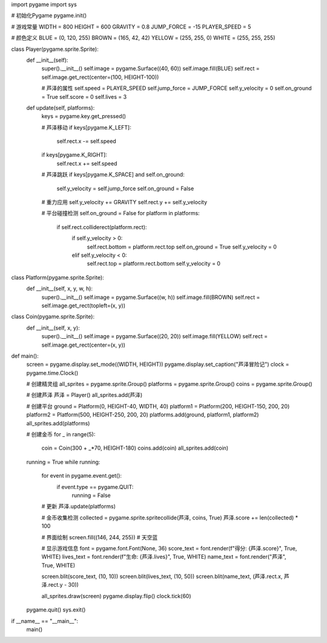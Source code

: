 import pygame
import sys

# 初始化Pygame
pygame.init()

# 游戏常量
WIDTH = 800
HEIGHT = 600
GRAVITY = 0.8
JUMP_FORCE = -15
PLAYER_SPEED = 5

# 颜色定义
BLUE = (0, 120, 255)
BROWN = (165, 42, 42)
YELLOW = (255, 255, 0)
WHITE = (255, 255, 255)

class Player(pygame.sprite.Sprite):
    def __init__(self):
        super().__init__()
        self.image = pygame.Surface((40, 60))
        self.image.fill(BLUE)
        self.rect = self.image.get_rect(center=(100, HEIGHT-100))
        
        # 芦泽的属性
        self.speed = PLAYER_SPEED
        self.jump_force = JUMP_FORCE
        self.y_velocity = 0
        self.on_ground = True
        self.score = 0
        self.lives = 3

    def update(self, platforms):
        keys = pygame.key.get_pressed()
        
        # 芦泽移动
        if keys[pygame.K_LEFT]:
            self.rect.x -= self.speed
        if keys[pygame.K_RIGHT]:
            self.rect.x += self.speed
            
        # 芦泽跳跃
        if keys[pygame.K_SPACE] and self.on_ground:
            self.y_velocity = self.jump_force
            self.on_ground = False

        # 重力应用
        self.y_velocity += GRAVITY
        self.rect.y += self.y_velocity

        # 平台碰撞检测
        self.on_ground = False
        for platform in platforms:
            if self.rect.colliderect(platform.rect):
                if self.y_velocity > 0:
                    self.rect.bottom = platform.rect.top
                    self.on_ground = True
                    self.y_velocity = 0
                elif self.y_velocity < 0:
                    self.rect.top = platform.rect.bottom
                    self.y_velocity = 0

class Platform(pygame.sprite.Sprite):
    def __init__(self, x, y, w, h):
        super().__init__()
        self.image = pygame.Surface((w, h))
        self.image.fill(BROWN)
        self.rect = self.image.get_rect(topleft=(x, y))

class Coin(pygame.sprite.Sprite):
    def __init__(self, x, y):
        super().__init__()
        self.image = pygame.Surface((20, 20))
        self.image.fill(YELLOW)
        self.rect = self.image.get_rect(center=(x, y))

def main():
    screen = pygame.display.set_mode((WIDTH, HEIGHT))
    pygame.display.set_caption("芦泽冒险记")
    clock = pygame.time.Clock()

    # 创建精灵组
    all_sprites = pygame.sprite.Group()
    platforms = pygame.sprite.Group()
    coins = pygame.sprite.Group()

    # 创建芦泽
    芦泽 = Player()
    all_sprites.add(芦泽)

    # 创建平台
    ground = Platform(0, HEIGHT-40, WIDTH, 40)
    platform1 = Platform(200, HEIGHT-150, 200, 20)
    platform2 = Platform(500, HEIGHT-250, 200, 20)
    platforms.add(ground, platform1, platform2)
    all_sprites.add(platforms)

    # 创建金币
    for _ in range(5):
        coin = Coin(300 + _*70, HEIGHT-180)
        coins.add(coin)
        all_sprites.add(coin)

    running = True
    while running:
        for event in pygame.event.get():
            if event.type == pygame.QUIT:
                running = False

        # 更新
        芦泽.update(platforms)

        # 金币收集检测
        collected = pygame.sprite.spritecollide(芦泽, coins, True)
        芦泽.score += len(collected) * 100

        # 界面绘制
        screen.fill((146, 244, 255))  # 天空蓝
        
        # 显示游戏信息
        font = pygame.font.Font(None, 36)
        score_text = font.render(f"得分: {芦泽.score}", True, WHITE)
        lives_text = font.render(f"生命: {芦泽.lives}", True, WHITE)
        name_text = font.render("芦泽", True, WHITE)
        
        screen.blit(score_text, (10, 10))
        screen.blit(lives_text, (10, 50))
        screen.blit(name_text, (芦泽.rect.x, 芦泽.rect.y - 30))
        
        all_sprites.draw(screen)
        pygame.display.flip()
        clock.tick(60)

    pygame.quit()
    sys.exit()

if __name__ == "__main__":
    main()

